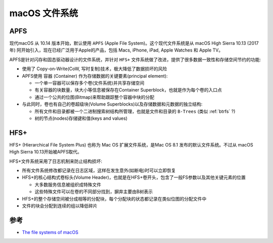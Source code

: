 .. _macos_filesystem:

=====================
macOS 文件系统
=====================

.. _apfs:

APFS
========

现代macOS 从 10.14 版本开始，默认使用 ``APFS`` (Apple File System)。这个现代文件系统是从 macOS High Sierra 10.13 (2017年) 阿开始引入，现在已经广泛用于Apple的产品，包括 Macs, iPhone, iPad, Apple Watches 和 Apple TV。

APFS是针对闪存和固态驱动器设计的文件系统，并针对 ``HFS+`` 文件系统做了改进，提供了很多数据一致性和存储空间节约的功能:

- 使用了 Copy-on-Write(CoW, 写时复制)技术，极大降低了数据损坏的风险
- APFS使用 ``容器`` (Container) 作为存储数据的关键要素(principal element):

  - 一个单一容器可以保存多个卷(文件系统)并共享存储空间
  - 有关容器的块数量，块大小等信息被保存在Container Superblock，也就是作为每个卷的入口点
  - 通过一个公共的位图(Bitmap)来帮助跟踪整个容器中块的分配

- 与此同时，卷也有自己的卷超级块(Volume Superblocks)以及存储数据和元数据的独立结构:

  - 所有文件和目录都被一个二进制搜索树结构所管理，也就是文件和目录的 ``B-Trees`` (类似 :ref:`btrfs` ?)
  - 树的节点(nodes)存储键和值(keys and values)

.. _hfs+:

HFS+
=========

HFS+ (Hierarchical File System Plus) 也称为 Mac OS 扩展文件系统，是Mac OS 8.1 发布的默认文件系统。不过从 macOS High Sierra 10.13开始被APFS取代。

HFS+文件系统采用了日志机制来防止结构损坏:

- 所有文件系统修改都记录在日志区域，这样在发生意外(如断电)时可以立即恢复
- HFS+的核心结构式卷标头(Volume Header)，也就是在HFS+卷开头，包含了一般FS参数以及其他关键元素的位置

  - 大多数服务信息被组织成特殊文件
  - 这些特殊文件可以在卷的不同部分找到，摒弃主要由B树表示

- HFS+的整个存储空间被分成相等的分配块，每个分配块的状态都记录在类似位图的分配文件中
- 文件的块会分配到连续的组以降低碎片

参考
=====

- `The file systems of macOS <https://www.ufsexplorer.com/articles/macos-file-systems/>`_
